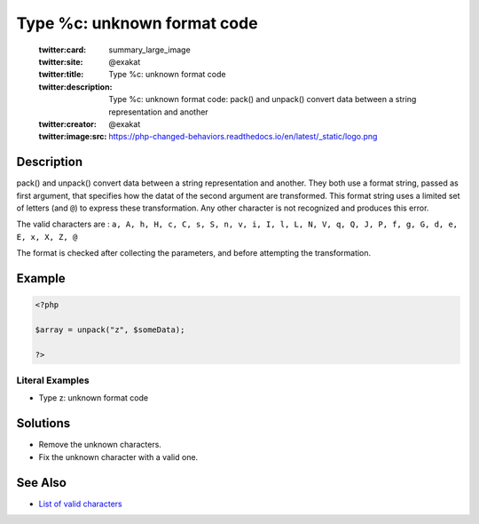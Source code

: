 .. _type-%c:-unknown-format-code:

Type %c: unknown format code
----------------------------
 
	.. meta::
		:description:
			Type %c: unknown format code: pack() and unpack() convert data between a string representation and another.

	    :og:image: https://php-changed-behaviors.readthedocs.io/en/latest/_static/logo.png
		:og:type: article
		:og:title: Type %c: unknown format code
		:og:description: pack() and unpack() convert data between a string representation and another
		:og:url: https://php-errors.readthedocs.io/en/latest/messages/type-%25c%3A-unknown-format-code.html
	    :og:locale: en

	:twitter:card: summary_large_image
	:twitter:site: @exakat
	:twitter:title: Type %c: unknown format code
	:twitter:description: Type %c: unknown format code: pack() and unpack() convert data between a string representation and another
	:twitter:creator: @exakat
	:twitter:image:src: https://php-changed-behaviors.readthedocs.io/en/latest/_static/logo.png
Description
___________
 
pack() and unpack() convert data between a string representation and another. They both use a format string, passed as first argument, that specifies how the datat of the second argument are transformed. This format string uses a limited set of letters (and ``@``) to express these transformation. Any other character is not recognized and produces this error.

The valid characters are : ``a, A, h, H, c, C, s, S, n, v, i, I, l, L, N, V, q, Q, J, P, f, g, G, d, e, E, x, X, Z, @`` 

The format is checked after collecting the parameters, and before attempting the transformation. 

Example
_______

.. code-block:: php

   <?php
   
   $array = unpack("z", $someData);
   
   ?>


Literal Examples
****************
+ Type z: unknown format code

Solutions
_________

+ Remove the unknown characters.
+ Fix the unknown character with a valid one.

See Also
________

+ `List of valid characters <https://www.php.net/pack>`_
